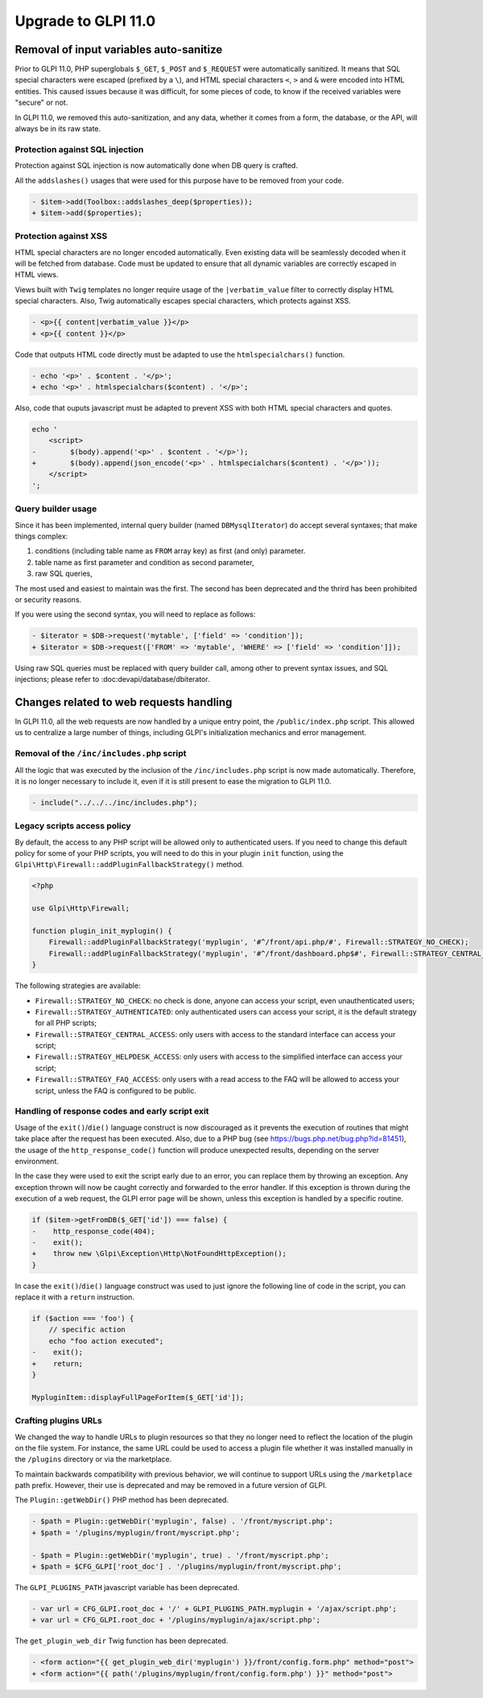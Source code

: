 Upgrade to GLPI 11.0
--------------------

Removal of input variables auto-sanitize
^^^^^^^^^^^^^^^^^^^^^^^^^^^^^^^^^^^^^^^^

Prior to GLPI 11.0, PHP superglobals ``$_GET``, ``$_POST`` and ``$_REQUEST`` were automatically sanitized.
It means that SQL special characters were escaped (prefixed by a ``\``), and HTML special characters ``<``, ``>`` and ``&`` were encoded into HTML entities.
This caused issues because it was difficult, for some pieces of code, to know if the received variables were "secure" or not.

In GLPI 11.0, we removed this auto-sanitization, and any data, whether it comes from a form, the database, or the API, will always be in its raw state.

Protection against SQL injection
++++++++++++++++++++++++++++++++

Protection against SQL injection is now automatically done when DB query is crafted.

All the ``addslashes()`` usages that were used for this purpose have to be removed from your code.

.. code-block:: diff

   - $item->add(Toolbox::addslashes_deep($properties));
   + $item->add($properties);

Protection against XSS
++++++++++++++++++++++

HTML special characters are no longer encoded automatically. Even existing data will be seamlessly decoded when it will be fetched from database.
Code must be updated to ensure that all dynamic variables are correctly escaped in HTML views.

Views built with ``Twig`` templates no longer require usage of the ``|verbatim_value`` filter to correctly display HTML special characters.
Also, Twig automatically escapes special characters, which protects against XSS.

.. code-block:: diff

   - <p>{{ content|verbatim_value }}</p>
   + <p>{{ content }}</p>

Code that outputs HTML code directly must be adapted to use the ``htmlspecialchars()`` function.

.. code-block:: diff

   - echo '<p>' . $content . '</p>';
   + echo '<p>' . htmlspecialchars($content) . '</p>';

Also, code that ouputs javascript must be adapted to prevent XSS with both HTML special characters and quotes.

.. code-block:: diff

   echo '
       <script>
   -        $(body).append('<p>' . $content . '</p>');
   +        $(body).append(json_encode('<p>' . htmlspecialchars($content) . '</p>'));
       </script>
   ';

Query builder usage
+++++++++++++++++++

Since it has been implemented, internal query builder (named ``DBMysqlIterator``) do accept several syntaxes; that make things complex:

1. conditions (including table name as ``FROM`` array key) as first (and only) parameter.
2. table name as first parameter and condition as second parameter,
3. raw SQL queries,

The most used and easiest to maintain was the first. The second has been deprecated and the thrird has been prohibited or security reasons.

If you were using the second syntax, you will need to replace as follows:

.. code-block:: diff

   - $iterator = $DB->request('mytable', ['field' => 'condition']);
   + $iterator = $DB->request(['FROM' => 'mytable', 'WHERE' => ['field' => 'condition']]);

Using raw SQL queries must be replaced with query builder call, among other to prevent syntax issues, and SQL injections; please refer to :doc:devapi/database/dbiterator.

Changes related to web requests handling
^^^^^^^^^^^^^^^^^^^^^^^^^^^^^^^^^^^^^^^^

In GLPI 11.0, all the web requests are now handled by a unique entry point, the ``/public/index.php`` script.
This allowed us to centralize a large number of things, including GLPI's initialization mechanics and error management.

Removal of the ``/inc/includes.php`` script
+++++++++++++++++++++++++++++++++++++++++++

All the logic that was executed by the inclusion of the ``/inc/includes.php`` script is now made automatically.
Therefore, it is no longer necessary to include it, even if it is still present to ease the migration to GLPI 11.0.

.. code-block:: diff

   - include("../../../inc/includes.php");

Legacy scripts access policy
++++++++++++++++++++++++++++

By default, the access to any PHP script will be allowed only to authenticated users.
If you need to change this default policy for some of your PHP scripts, you will need to do this in your plugin ``init`` function,
using the ``Glpi\Http\Firewall::addPluginFallbackStrategy()`` method.

.. code-block:: php

   <?php
   
   use Glpi\Http\Firewall;
   
   function plugin_init_myplugin() {
       Firewall::addPluginFallbackStrategy('myplugin', '#^/front/api.php/#', Firewall::STRATEGY_NO_CHECK);
       Firewall::addPluginFallbackStrategy('myplugin', '#^/front/dashboard.php$#', Firewall::STRATEGY_CENTRAL_ACCESS);
   }

The following strategies are available:

* ``Firewall::STRATEGY_NO_CHECK``: no check is done, anyone can access your script, even unauthenticated users;
* ``Firewall::STRATEGY_AUTHENTICATED``: only authenticated users can access your script, it is the default strategy for all PHP scripts;
* ``Firewall::STRATEGY_CENTRAL_ACCESS``: only users with access to the standard interface can access your script;
* ``Firewall::STRATEGY_HELPDESK_ACCESS``: only users with access to the simplified interface can access your script;
* ``Firewall::STRATEGY_FAQ_ACCESS``: only users with a read access to the FAQ will be allowed to access your script, unless the FAQ is configured to be public.

Handling of response codes and early script exit
++++++++++++++++++++++++++++++++++++++++++++++++

Usage of the ``exit()``/``die()`` language construct is now discouraged as it prevents the execution of routines that might take place after the request has been executed.
Also, due to a PHP bug (see https://bugs.php.net/bug.php?id=81451), the usage of the ``http_response_code()`` function will produce unexpected results, depending on the server environment.

In the case they were used to exit the script early due to an error, you can replace them by throwing an exception.
Any exception thrown will now be caught correctly and forwarded to the error handler.
If this exception is thrown during the execution of a web request, the GLPI error page will be shown, unless this exception is handled by a specific routine.

.. code-block:: diff

   if ($item->getFromDB($_GET['id']) === false) {
   -    http_response_code(404);
   -    exit();
   +    throw new \Glpi\Exception\Http\NotFoundHttpException();
   }

In case the ``exit()``/``die()`` language construct was used to just ignore the following line of code in the script, you can replace it with a ``return`` instruction.

.. code-block:: diff

   if ($action === 'foo') {
       // specific action
       echo "foo action executed";
   -    exit();
   +    return;
   }
   
   MypluginItem::displayFullPageForItem($_GET['id']);

Crafting plugins URLs
+++++++++++++++++++++

We changed the way to handle URLs to plugin resources so that they no longer need to reflect the location of the plugin on the file system.
For instance, the same URL could be used to access a plugin file whether it was installed manually in the ``/plugins`` directory or via the marketplace.

To maintain backwards compatibility with previous behavior, we will continue to support URLs using the ``/marketplace`` path prefix.
However, their use is deprecated and may be removed in a future version of GLPI.

The ``Plugin::getWebDir()`` PHP method has been deprecated.

.. code-block:: diff

   - $path = Plugin::getWebDir('myplugin', false) . '/front/myscript.php';
   + $path = '/plugins/myplugin/front/myscript.php';
   
   - $path = Plugin::getWebDir('myplugin', true) . '/front/myscript.php';
   + $path = $CFG_GLPI['root_doc'] . '/plugins/myplugin/front/myscript.php';

The ``GLPI_PLUGINS_PATH`` javascript variable has been deprecated.

.. code-block:: diff

   - var url = CFG_GLPI.root_doc + '/' + GLPI_PLUGINS_PATH.myplugin + '/ajax/script.php';
   + var url = CFG_GLPI.root_doc + '/plugins/myplugin/ajax/script.php';

The ``get_plugin_web_dir`` Twig function has been deprecated.

.. code-block:: diff

   - <form action="{{ get_plugin_web_dir('myplugin') }}/front/config.form.php" method="post">
   + <form action="{{ path('/plugins/myplugin/front/config.form.php') }}" method="post">

